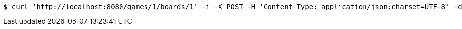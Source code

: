 [source,bash]
----
$ curl 'http://localhost:8080/games/1/boards/1' -i -X POST -H 'Content-Type: application/json;charset=UTF-8' -d '{"x": null, "y": 1}'
----